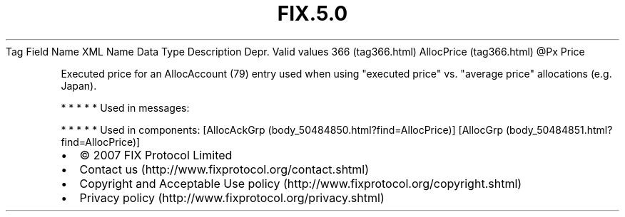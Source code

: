.TH FIX.5.0 "" "" "Tag #366"
Tag
Field Name
XML Name
Data Type
Description
Depr.
Valid values
366 (tag366.html)
AllocPrice (tag366.html)
\@Px
Price
.PP
Executed price for an AllocAccount (79) entry used when using
"executed price" vs. "average price" allocations (e.g. Japan).
.PP
   *   *   *   *   *
Used in messages:
.PP
   *   *   *   *   *
Used in components:
[AllocAckGrp (body_50484850.html?find=AllocPrice)]
[AllocGrp (body_50484851.html?find=AllocPrice)]

.PD 0
.P
.PD

.PP
.PP
.IP \[bu] 2
© 2007 FIX Protocol Limited
.IP \[bu] 2
Contact us (http://www.fixprotocol.org/contact.shtml)
.IP \[bu] 2
Copyright and Acceptable Use policy (http://www.fixprotocol.org/copyright.shtml)
.IP \[bu] 2
Privacy policy (http://www.fixprotocol.org/privacy.shtml)
